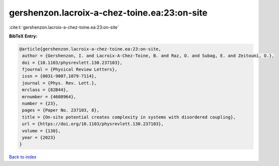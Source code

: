 gershenzon.lacroix-a-chez-toine.ea:23:on-site
=============================================

:cite:t:`gershenzon.lacroix-a-chez-toine.ea:23:on-site`

**BibTeX Entry:**

.. code-block:: bibtex

   @article{gershenzon.lacroix-a-chez-toine.ea:23:on-site,
    author = {Gershenzon, I. and Lacroix-A-Chez-Toine, B. and Raz, O. and Subag, E. and Zeitouni, O.},
    doi = {10.1103/physrevlett.130.237103},
    fjournal = {Physical Review Letters},
    issn = {0031-9007,1079-7114},
    journal = {Phys. Rev. Lett.},
    mrclass = {82B44},
    mrnumber = {4608964},
    number = {23},
    pages = {Paper No. 237103, 8},
    title = {On-site potential creates complexity in systems with disordered coupling},
    url = {https://doi.org/10.1103/physrevlett.130.237103},
    volume = {130},
    year = {2023}
   }

`Back to index <../By-Cite-Keys.rst>`_
